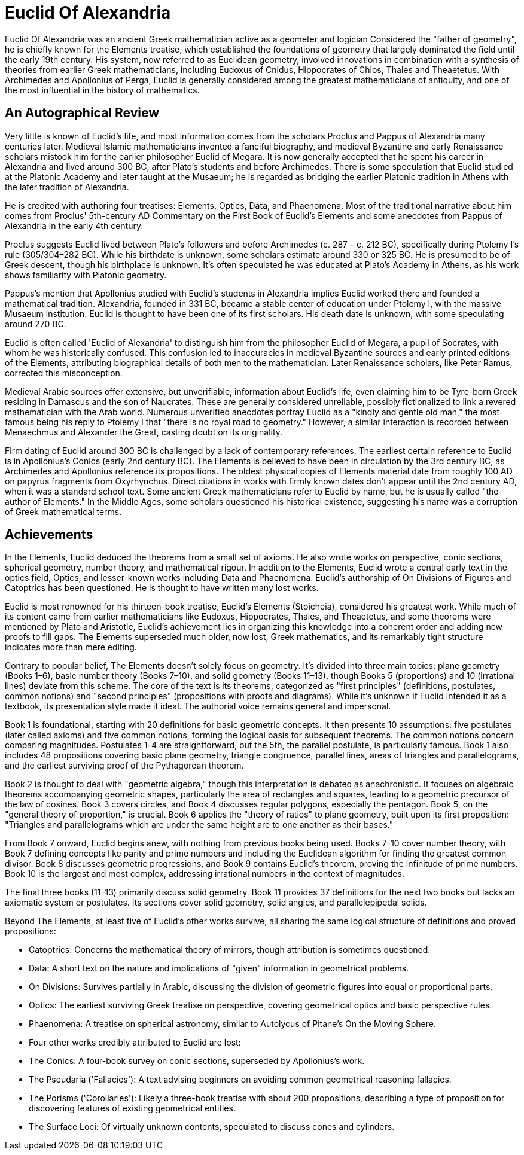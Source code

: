 = Euclid Of Alexandria

Euclid Of Alexandria was an ancient Greek mathematician active as a geometer and logician  Considered the "father of geometry", he is chiefly known for the Elements treatise, which established the foundations of geometry that largely dominated the field until the early 19th century. His system, now referred to as Euclidean geometry, involved innovations in combination with a synthesis of theories from earlier Greek mathematicians, including Eudoxus of Cnidus, Hippocrates of Chios, Thales and Theaetetus. With Archimedes and Apollonius of Perga, Euclid is generally considered among the greatest mathematicians of antiquity, and one of the most influential in the history of mathematics.

== An Autographical Review
Very little is known of Euclid's life, and most information comes from the scholars Proclus and Pappus of Alexandria many centuries later. Medieval Islamic mathematicians invented a fanciful biography, and medieval Byzantine and early Renaissance scholars mistook him for the earlier philosopher Euclid of Megara. It is now generally accepted that he spent his career in Alexandria and lived around 300 BC, after Plato's students and before Archimedes. There is some speculation that Euclid studied at the Platonic Academy and later taught at the Musaeum; he is regarded as bridging the earlier Platonic tradition in Athens with the later tradition of Alexandria.

He is credited with authoring four treatises: Elements, Optics, Data, and Phaenomena. Most of the traditional narrative about him comes from Proclus' 5th-century AD Commentary on the First Book of Euclid's Elements and some anecdotes from Pappus of Alexandria in the early 4th century.

Proclus suggests Euclid lived between Plato's followers and before Archimedes (c. 287 – c. 212 BC), specifically during Ptolemy I's rule (305/304–282 BC). While his birthdate is unknown, some scholars estimate around 330 or 325 BC. He is presumed to be of Greek descent, though his birthplace is unknown. It's often speculated he was educated at Plato's Academy in Athens, as his work shows familiarity with Platonic geometry.

Pappus's mention that Apollonius studied with Euclid's students in Alexandria implies Euclid worked there and founded a mathematical tradition. Alexandria, founded in 331 BC, became a stable center of education under Ptolemy I, with the massive Musaeum institution. Euclid is thought to have been one of its first scholars. His death date is unknown, with some speculating around 270 BC.

Euclid is often called 'Euclid of Alexandria' to distinguish him from the philosopher Euclid of Megara, a pupil of Socrates, with whom he was historically confused. This confusion led to inaccuracies in medieval Byzantine sources and early printed editions of the Elements, attributing biographical details of both men to the mathematician. Later Renaissance scholars, like Peter Ramus, corrected this misconception.

Medieval Arabic sources offer extensive, but unverifiable, information about Euclid's life, even claiming him to be Tyre-born Greek residing in Damascus and the son of Naucrates. These are generally considered unreliable, possibly fictionalized to link a revered mathematician with the Arab world. Numerous unverified anecdotes portray Euclid as a "kindly and gentle old man," the most famous being his reply to Ptolemy I that "there is no royal road to geometry." However, a similar interaction is recorded between Menaechmus and Alexander the Great, casting doubt on its originality.

Firm dating of Euclid around 300 BC is challenged by a lack of contemporary references. The earliest certain reference to Euclid is in Apollonius's Conics (early 2nd century BC). The Elements is believed to have been in circulation by the 3rd century BC, as Archimedes and Apollonius reference its propositions. The oldest physical copies of Elements material date from roughly 100 AD on papyrus fragments from Oxyrhynchus. Direct citations in works with firmly known dates don't appear until the 2nd century AD, when it was a standard school text. Some ancient Greek mathematicians refer to Euclid by name, but he is usually called "the author of Elements." In the Middle Ages, some scholars questioned his historical existence, suggesting his name was a corruption of Greek mathematical terms.

== Achievements
In the Elements, Euclid deduced the theorems from a small set of axioms. He also wrote works on perspective, conic sections, spherical geometry, number theory, and mathematical rigour. In addition to the Elements, Euclid wrote a central early text in the optics field, Optics, and lesser-known works including Data and Phaenomena. Euclid's authorship of On Divisions of Figures and Catoptrics has been questioned. He is thought to have written many lost works.

Euclid is most renowned for his thirteen-book treatise, Euclid's Elements (Stoicheia), considered his greatest work. While much of its content came from earlier mathematicians like Eudoxus, Hippocrates, Thales, and Theaetetus, and some theorems were mentioned by Plato and Aristotle, Euclid's achievement lies in organizing this knowledge into a coherent order and adding new proofs to fill gaps. The Elements superseded much older, now lost, Greek mathematics, and its remarkably tight structure indicates more than mere editing.


Contrary to popular belief, The Elements doesn't solely focus on geometry. It's divided into three main topics: plane geometry (Books 1–6), basic number theory (Books 7–10), and solid geometry (Books 11–13), though Books 5 (proportions) and 10 (irrational lines) deviate from this scheme. The core of the text is its theorems, categorized as "first principles" (definitions, postulates, common notions) and "second principles" (propositions with proofs and diagrams). While it's unknown if Euclid intended it as a textbook, its presentation style made it ideal. The authorial voice remains general and impersonal.

Book 1 is foundational, starting with 20 definitions for basic geometric concepts. It then presents 10 assumptions: five postulates (later called axioms) and five common notions, forming the logical basis for subsequent theorems. The common notions concern comparing magnitudes. Postulates 1-4 are straightforward, but the 5th, the parallel postulate, is particularly famous. Book 1 also includes 48 propositions covering basic plane geometry, triangle congruence, parallel lines, areas of triangles and parallelograms, and the earliest surviving proof of the Pythagorean theorem.

Book 2 is thought to deal with "geometric algebra," though this interpretation is debated as anachronistic. It focuses on algebraic theorems accompanying geometric shapes, particularly the area of rectangles and squares, leading to a geometric precursor of the law of cosines. Book 3 covers circles, and Book 4 discusses regular polygons, especially the pentagon. Book 5, on the "general theory of proportion," is crucial. Book 6 applies the "theory of ratios" to plane geometry, built upon its first proposition: "Triangles and parallelograms which are under the same height are to one another as their bases."


From Book 7 onward, Euclid begins anew, with nothing from previous books being used. Books 7-10 cover number theory, with Book 7 defining concepts like parity and prime numbers and including the Euclidean algorithm for finding the greatest common divisor. Book 8 discusses geometric progressions, and Book 9 contains Euclid's theorem, proving the infinitude of prime numbers. Book 10 is the largest and most complex, addressing irrational numbers in the context of magnitudes.


The final three books (11–13) primarily discuss solid geometry. Book 11 provides 37 definitions for the next two books but lacks an axiomatic system or postulates. Its sections cover solid geometry, solid angles, and parallelepipedal solids.

Beyond The Elements, at least five of Euclid's other works survive, all sharing the same logical structure of definitions and proved propositions:

- Catoptrics: Concerns the mathematical theory of mirrors, though attribution is sometimes questioned.

- Data: A short text on the nature and implications of "given" information in geometrical problems.

- On Divisions: Survives partially in Arabic, discussing the division of geometric figures into equal or proportional parts.

- Optics: The earliest surviving Greek treatise on perspective, covering geometrical optics and basic perspective rules.

- Phaenomena: A treatise on spherical astronomy, similar to Autolycus of Pitane's On the Moving Sphere.

- Four other works credibly attributed to Euclid are lost:

- The Conics: A four-book survey on conic sections, superseded by Apollonius's work.

- The Pseudaria ('Fallacies'): A text advising beginners on avoiding common geometrical reasoning fallacies.

- The Porisms ('Corollaries'): Likely a three-book treatise with about 200 propositions, describing a type of proposition for discovering features of existing geometrical entities.

- The Surface Loci: Of virtually unknown contents, speculated to discuss cones and cylinders.

